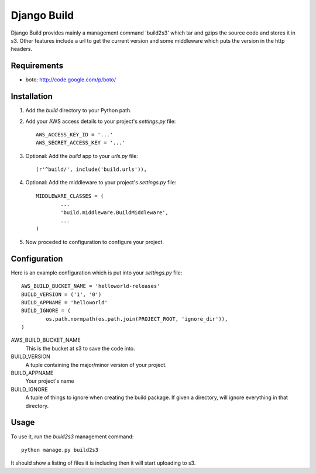 ============
Django Build
============

Django Build provides mainly a management command 'build2s3' which
tar and gzips the source code and stores it in s3. Other features 
include a url to get the current version and some middleware which 
puts the version in the http headers.

Requirements
============

* boto: http://code.google.com/p/boto/
 
Installation
============

#. Add the `build` directory to your Python path.

#. Add your AWS access details to your project's `settings.py` file::

	AWS_ACCESS_KEY_ID = '...'
	AWS_SECRET_ACCESS_KEY = '...'
	
#. Optional: Add the `build` app to your `urls.py` file::
	
	(r'^build/', include('build.urls')),
	
#. Optional: Add the middleware to your project's `settings.py` file::

	MIDDLEWARE_CLASSES = (
		...
		'build.middleware.BuildMiddleware',
		...
	)
	
#. Now proceded to configuration to configure your project.

Configuration
=============

Here is an example configuration which is put into your `settings.py` file::

	AWS_BUILD_BUCKET_NAME = 'helloworld-releases'
	BUILD_VERSION = ('1', '0')
	BUILD_APPNAME = 'helloworld'
	BUILD_IGNORE = (
		os.path.normpath(os.path.join(PROJECT_ROOT, 'ignore_dir')),
	)
	
AWS_BUILD_BUCKET_NAME
	This is the bucket at s3 to save the code into.
	
BUILD_VERSION
	A tuple containing the major/minor version of your project.
	
BUILD_APPNAME
	Your project's name

BUILD_IGNORE
	A tuple of things to ignore when creating the build package.
	If given a directory, will ignore everything in that directory.
	
Usage
=====

To use it, run the `build2s3` management command::
	
	python manage.py build2s3
	
It should show a listing of files it is including then it will start uploading to s3.